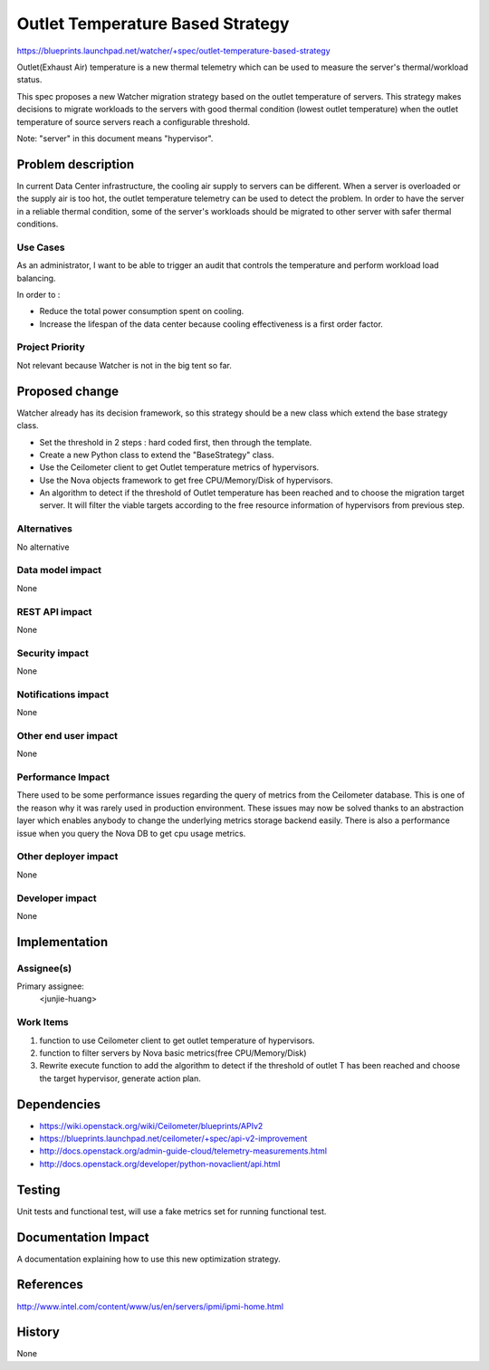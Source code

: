 ..
 This work is licensed under a Creative Commons Attribution 3.0 Unported
 License.

 http://creativecommons.org/licenses/by/3.0/legalcode

==========================================
Outlet Temperature Based Strategy
==========================================

https://blueprints.launchpad.net/watcher/+spec/outlet-temperature-based-strategy

Outlet(Exhaust Air) temperature is a new thermal telemetry which can be used
to measure the server's thermal/workload status.

This spec proposes a new Watcher migration strategy based on the outlet
temperature of servers. This strategy makes decisions to migrate workloads
to the servers with good thermal condition (lowest outlet temperature) when
the outlet temperature of source servers reach a configurable threshold.

Note: "server" in this document means "hypervisor".

Problem description
===================

In current Data Center infrastructure, the cooling air supply to servers can
be different. When a server is overloaded or the supply air is too hot, the
outlet temperature telemetry can be used to detect the problem. In order to
have the server in a reliable thermal condition, some of the server's
workloads should be migrated to other server with safer thermal conditions.

Use Cases
----------

As an administrator, I want to be able to trigger an audit that controls the
temperature and perform workload load balancing.

In order to :

* Reduce the total power consumption spent on cooling.

* Increase the lifespan of the data center because cooling effectiveness is a
  first order factor.

Project Priority
-----------------

Not relevant because Watcher is not in the big tent so far.

Proposed change
===============

Watcher already has its decision framework, so this strategy should be a new
class which extend the base strategy class.

* Set the threshold in 2 steps : hard coded first, then through the template.

* Create a new Python class to extend the "BaseStrategy" class.

* Use the Ceilometer client to get Outlet temperature metrics of hypervisors.

* Use the Nova objects framework to get free CPU/Memory/Disk of hypervisors.

* An algorithm to detect if the threshold of Outlet temperature has been
  reached and to choose the migration target server. It will filter the viable
  targets according to the free resource information of hypervisors from
  previous step.


Alternatives
------------

No alternative

Data model impact
-----------------

None

REST API impact
---------------

None

Security impact
---------------

None

Notifications impact
--------------------

None

Other end user impact
---------------------

None

Performance Impact
------------------

There used to be some performance issues regarding the query of metrics from
the Ceilometer database. This is one of the reason why it was rarely used in
production environment. These issues may now be solved thanks to an
abstraction layer which enables anybody to change the underlying metrics
storage backend easily.
There is also a performance issue when you query the Nova DB to get cpu
usage metrics.

Other deployer impact
---------------------

None

Developer impact
----------------

None


Implementation
==============

Assignee(s)
-----------

Primary assignee:
  <junjie-huang>


Work Items
----------

1. function to use Ceilometer client to get outlet temperature of hypervisors.

2. function to filter servers by Nova basic metrics(free CPU/Memory/Disk)

3. Rewrite execute function to add the algorithm to detect if the threshold
   of outlet T has been reached and choose the target hypervisor, generate
   action plan.


Dependencies
============

* https://wiki.openstack.org/wiki/Ceilometer/blueprints/APIv2

* https://blueprints.launchpad.net/ceilometer/+spec/api-v2-improvement

* http://docs.openstack.org/admin-guide-cloud/telemetry-measurements.html

* http://docs.openstack.org/developer/python-novaclient/api.html


Testing
=======

Unit tests and functional test, will use a fake metrics set for running
functional test.


Documentation Impact
====================

A documentation explaining how to use this new optimization strategy.


References
==========

http://www.intel.com/content/www/us/en/servers/ipmi/ipmi-home.html


History
=======

None
